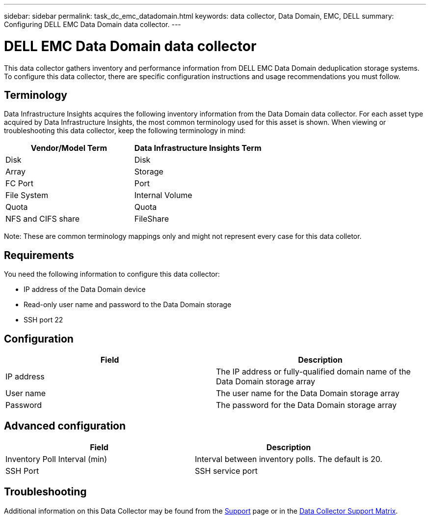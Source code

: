---
sidebar: sidebar
permalink: task_dc_emc_datadomain.html
keywords: data collector, Data Domain, EMC, DELL
summary: Configuring DELL EMC Data Domain data collector.
---

= DELL EMC Data Domain data collector
:toc: macro
:hardbreaks:
:toclevels: 1
:nofooter:
:icons: font
:linkattrs:
:imagesdir: ./media/

[.lead]
This data collector gathers inventory and performance information from DELL EMC Data Domain deduplication storage systems. To configure this data collector, there are specific configuration instructions and usage recommendations you must follow. 

== Terminology

Data Infrastructure Insights acquires the following inventory information from the Data Domain data collector. For each asset type acquired by Data Infrastructure Insights, the most common terminology used for this asset is shown. When viewing or troubleshooting this data collector, keep the following terminology in mind:

[cols=2*, options="header", cols"50,50"]
|===
|Vendor/Model Term|Data Infrastructure Insights Term 
|Disk|Disk
|Array|Storage
|FC Port|Port
|File System|Internal Volume
|Quota|Quota
|NFS and CIFS share|FileShare
|===

Note: These are common terminology mappings only and might not represent every case for this data colletor.

== Requirements

You need the following information to configure this data collector:

* IP address of the Data Domain device
* Read-only user name and password to the Data Domain storage
* SSH port 22

== Configuration

[cols=2*, options="header", cols"50,50"]
|===
|Field|Description 
|IP address|The IP address or fully-qualified domain name of the Data Domain storage array 
|User name|The user name for the Data Domain storage array
|Password|The password for the Data Domain storage array 
|===

== Advanced configuration

[cols=2*, options="header", cols"50,50"]
|===
|Field|Description 
|Inventory Poll Interval (min)|Interval between inventory polls. The default is 20. 
//|SSH Process Wait Timeout (sec)|SSH process timeout. The default is 180.
|SSH Port|SSH service port 
|===

           
== Troubleshooting

Additional information on this Data Collector may be found from the link:concept_requesting_support.html[Support] page or in the link:reference_data_collector_support_matrix.html[Data Collector Support Matrix].

